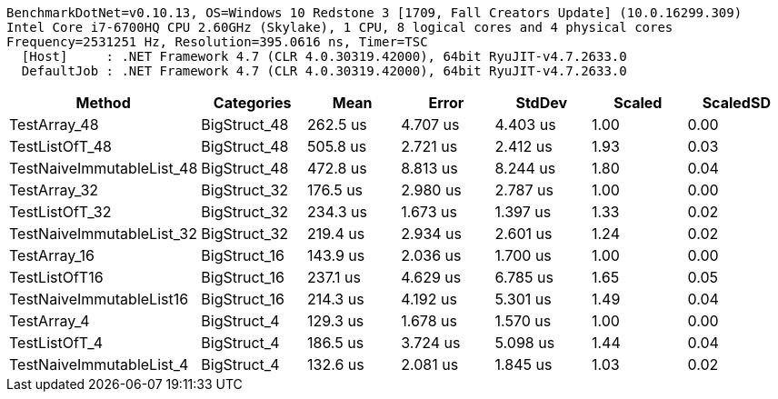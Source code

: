 ....
BenchmarkDotNet=v0.10.13, OS=Windows 10 Redstone 3 [1709, Fall Creators Update] (10.0.16299.309)
Intel Core i7-6700HQ CPU 2.60GHz (Skylake), 1 CPU, 8 logical cores and 4 physical cores
Frequency=2531251 Hz, Resolution=395.0616 ns, Timer=TSC
  [Host]     : .NET Framework 4.7 (CLR 4.0.30319.42000), 64bit RyuJIT-v4.7.2633.0
  DefaultJob : .NET Framework 4.7 (CLR 4.0.30319.42000), 64bit RyuJIT-v4.7.2633.0

....
[options="header"]
|===
|                     Method|    Categories|      Mean|     Error|    StdDev|  Scaled|  ScaledSD
|               TestArray_48|  BigStruct_48|  262.5 us|  4.707 us|  4.403 us|    1.00|      0.00
|             TestListOfT_48|  BigStruct_48|  505.8 us|  2.721 us|  2.412 us|    1.93|      0.03
|  TestNaiveImmutableList_48|  BigStruct_48|  472.8 us|  8.813 us|  8.244 us|    1.80|      0.04
|               TestArray_32|  BigStruct_32|  176.5 us|  2.980 us|  2.787 us|    1.00|      0.00
|             TestListOfT_32|  BigStruct_32|  234.3 us|  1.673 us|  1.397 us|    1.33|      0.02
|  TestNaiveImmutableList_32|  BigStruct_32|  219.4 us|  2.934 us|  2.601 us|    1.24|      0.02
|               TestArray_16|  BigStruct_16|  143.9 us|  2.036 us|  1.700 us|    1.00|      0.00
|              TestListOfT16|  BigStruct_16|  237.1 us|  4.629 us|  6.785 us|    1.65|      0.05
|   TestNaiveImmutableList16|  BigStruct_16|  214.3 us|  4.192 us|  5.301 us|    1.49|      0.04
|                TestArray_4|   BigStruct_4|  129.3 us|  1.678 us|  1.570 us|    1.00|      0.00
|              TestListOfT_4|   BigStruct_4|  186.5 us|  3.724 us|  5.098 us|    1.44|      0.04
|   TestNaiveImmutableList_4|   BigStruct_4|  132.6 us|  2.081 us|  1.845 us|    1.03|      0.02
|===
